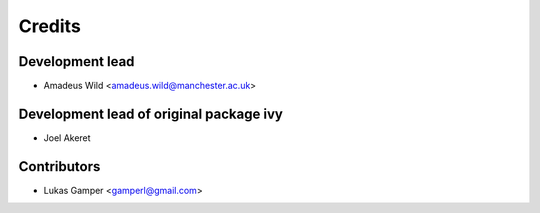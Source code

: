 =======
Credits
=======

Development lead
----------------
* Amadeus Wild <amadeus.wild@manchester.ac.uk>


Development lead of original package ivy
----------------

* Joel Akeret

Contributors
------------

* Lukas Gamper <gamperl@gmail.com>